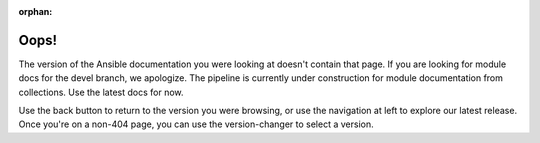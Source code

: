 :orphan:

*****
Oops!
*****

The version of the Ansible documentation you were looking at doesn't contain that page. If you are looking for module docs for the devel branch, we apologize. The pipeline is currently under construction for module documentation from collections. Use the latest docs for now.

.. image:: images/cow.png
   :alt: Cowsay 404

Use the back button to return to the version you were browsing, or use the navigation at left to explore our latest release. Once you're on a non-404 page, you can use the version-changer to select a version.
